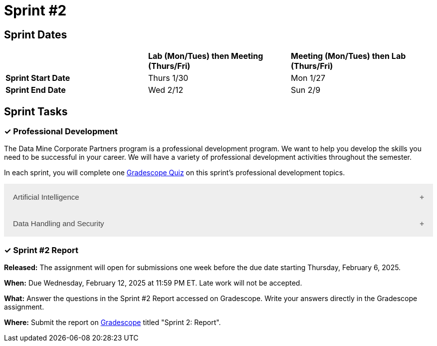 = Sprint #2


== Sprint Dates

[cols="<.^1,^.^1,^.^1"]
|===

| |*Lab (Mon/Tues) then Meeting (Thurs/Fri)* |*Meeting (Mon/Tues) then Lab (Thurs/Fri)*

|*Sprint Start Date*
|Thurs 1/30
|Mon 1/27

|*Sprint End Date*
|Wed 2/12
|Sun 2/9


|===

== Sprint Tasks


=== &#10003; Professional Development 

The Data Mine Corporate Partners program is a professional development program. We want to help you develop the skills you need to be successful in your career. We will have a variety of professional development activities throughout the semester.

In each sprint, you will complete one https://www.gradescope.com/[Gradescope Quiz] on this sprint's professional development topics.

++++
<html>
<head>
<meta name="viewport" content="width=device-width, initial-scale=1">
<style>
.accordion {
  background-color: #eee;
  color: #444;
  cursor: pointer;
  padding: 18px;
  width: 100%;
  border: none;
  text-align: left;
  outline: none;
  font-size: 15px;
  transition: 0.4s;
}

.active, .accordion:hover {
  background-color: #ccc;
}

.accordion:after {
  content: '\002B';
  color: #777;
  font-weight: bold;
  float: right;
  margin-left: 5px;
}

.active:after {
  content: "\2212";
}

.panel {
  padding: 0 18px;
  background-color: white;
  max-height: 0;
  overflow: hidden;
  transition: max-height 0.2s ease-out;
}
</style>
</head>
<body>

<button class="accordion">Artificial Intelligence</button>
<div class="panel">
	<div>
		<p><b>When: </b>Due Wednesday, February 5, 2025 at 11:59 PM ET. Late work will not be accepted.
		</p>
<br>
	</div>
	<div>
		<p><b>What: </b>Watch this video on <a href="https://www.youtube.com/watch?v=mEtAfbFr6RE">  Cheating or Learning? Walking the AI tightrope in education </a>. Take the 15 minutes to watch it/listen to it. Please don't ask a GenAI tool to summarize it. We want your critical thought of the video content.The goal of this video and reflection is to guide you when and how you should considering using AI (not trying to dissuade or ban it's use). Answer the reflection questions in Gradescope. </p>
<br>
	</div>
	<div>
		<p><b>Where: </b>Complete the reflection on <a href="https://www.gradescope.com/">Gradescope</a> in the assignment "Sprint 2: Professional Development". </p>
<br>
  	</div>
	<div>
		<p><b>Why: </b> As Artificial Intelligence continues to expand in our world, understanding its business impact is crucial. This tool has many pros and cons, so it's important to have a well-rounded comprehension of its usage. </p>
<br>
  </div>
</div>

<button class="accordion">Data Handling and Security</button>
<div class="panel">
	<div>
		<p><b>When: </b>Due Wednesday, February 5, 2025 at 11:59 PM ET. Late work will not be accepted.
		</p>
<br>
	</div>
	<div>
		<p><b>What: </b>Complete Purdue's <a href="https://www.eventreg.purdue.edu/WebCert/CourseListing.aspx?master_id=5398&master_version=1&course_area=CERT&course_number=340&course_subtitle=00">Data Classification and Handling Training.</a> If your certification from fall is still active, you may re-upload that document. NDMN & IDMN students (only) <a href="https://the-examples-book.com/crp/students/_attachments/Data_Classification_and_Handling_Educational_Resources.pdf"> download this file and review instead.</a> <b> If you believe that data was incorrectly handled or shared, please notify datamine@purdue.edu immediately.</b></p>
<br>
	</div>
	<div>
		<p><b>Where: </b>Complete the knowledge check for this professional development training on <a href="https://www.gradescope.com/">Gradescope</a> in the assignment "Sprint 2: Professional Development".</p>
<br>
    </div>
  <div> 
        <p><b>Why: </b> This is required by for all Data Mine members, including staff, by Purdue University. </p>
<br>
    </div> 
</div>


<script>
var acc = document.getElementsByClassName("accordion");
var i;

for (i = 0; i < acc.length; i++) {
  acc[i].addEventListener("click", function() {
    this.classList.toggle("active");
    var panel = this.nextElementSibling;
    if (panel.style.maxHeight) {
      panel.style.maxHeight = null;
    } else {
      panel.style.maxHeight = panel.scrollHeight + "px";
    } 
  });
}
</script>

</body>
</html>
++++

=== &#10003; Sprint #2 Report 

*Released:* The assignment will open for submissions one week before the due date starting Thursday, February 6, 2025. 

*When:* Due Wednesday, February 12, 2025 at 11:59 PM ET. Late work will not be accepted. 

*What:* Answer the questions in the Sprint #2 Report accessed on Gradescope. Write your answers directly in the Gradescope assignment. 

*Where:* Submit the report on link:https://www.gradescope.com/[Gradescope] titled "Sprint 2: Report".




////
<button class="accordion">Conflict Resolution</button>
<div class="panel">
	<div>
		<p><b>When: </b>Due Wednesday, February 5, 2025 at 11:59 PM ET. Late work will not be accepted.	</p>
<br>
	</div>
	<div>
		<p><b>What: </b>Please <a href="https://www.youtube.com/watch?v=AnIk41p9QnA">watch this video</a> about conflict resolution and reflect on its contents in Gradescope.</b></p>
<br>
	</div>
	<div>
		<p><b>Where: </b>Complete the reflection for this professional development training on <a href="https://www.gradescope.com/">Gradescope</a> in the assignment "Sprint 2: Professional Development".</p>
<br>
  	</div>
	<div>
		<p><b>Why: </b> All teams experience conflict at some point. It is crucial to handle conflicts professionally and respectfully. Include these conflict resolution strategies in your Team Contracts to ensure everyone is on the same page. </p>
<br>
  </div>
</div>
////